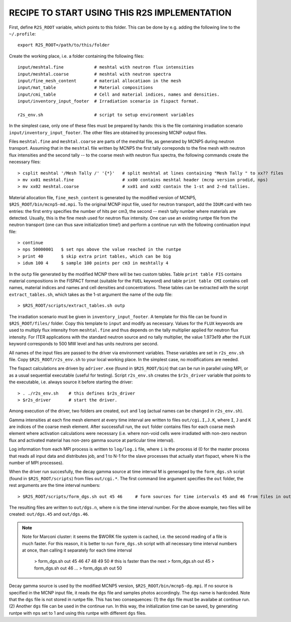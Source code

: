 RECIPE TO START USING THIS R2S IMPLEMENTATION
===============================================

First, define ``R2S_ROOT`` variable, which points to this folder. This can be done by 
e.g. adding the following line to the ``~/.profile``::

    export R2S_ROOT=/path/to/this/folder


Create the working place, i.e. a folder containing the following files::

    input/meshtal.fine            # meshtal with neutron flux intensities
    input/meshtal.coarse          # meshtal with neutron spectra
    input/fine_mesh_content       # material allocatiaon in the mesh
    input/mat_table               # Material compositions
    input/cmi_table               # Cell and material indices, names and densities.
    input/inventory_input_footer  # Irradiation scenario in fispact format.

    r2s_env.sh                    # script to setup environment variables

In the simplest case, only one of these files must be prepared by hands: this
is the file containing irradiation scenario ``input/inventory_input_footer``.
The other files are obtained by processing MCNP output files. 

Files ``meshtal.fine`` and ``meshtal.coarse`` are parts of the meshtal file, as
generated by MCNP5 during neutron transport. Assuming that in the ``meshtal``
file written by MCNP5 the first tally correponds to the fine mesh with neutron
flux intensities and the second tally -- to the coarse mesh with neutron flux
spectra, the following commands create the necessary files::

    > csplit meshtal '/Mesh Tally /' '{*}'   # split meshtal at lines containing "Mesh Tally " to xx?? files
    > mv xx01 meshtal.fine                   # xx00 contains meshtal header (mcnp version prodid, nps)
    > mv xx02 meshtal.coarse                 # xx01 and xx02 contain the 1-st and 2-nd tallies.

Material allocation file, ``fine_mesh_content`` is generated by the modified
version of MCNP5, ``$R2S_ROOT/bin/mcnp5-md.mpi``.  To the original MCNP input
file, used for neutron transport, add the ``IDUM`` card with two entries: the
first entry specifies the number of hits per cm3, the second -- mesh tally
number where materials are detected. Usually, this is the fine mesh used
for neutron flux intensity.  One can use an existing runtpe file from the
neutron transport (one can thus save initialization time!) and perform a continue
run with the following continuation input file::

    > continue
    > nps 50000001   $ set nps above the value reached in the runtpe
    > print 40       $ skip extra print tables, which can be big
    > idum 100 4     $ sample 100 points per cm3 in meshtally 4

In the ``outp`` file generated by the modified MCNP there will be two custom
tables. Table ``print table FIS`` contains material compositions in the FISPACT
format (suitable for the ``FUEL`` keyword) and table ``print table CMI``
contains cell names, material indices and names and cell densities and
concentrations. These tables can be extracted with the script
``extract_tables.sh``, which takes as the 1-st argument the name of the outp
file::

    > $R2S_ROOT/scripts/extract_tables.sh outp

The irradiation scenario must be given in ``inventory_input_footer``. A
template for this file can be found in ``$R2S_ROOT/files/`` folder. Copy this
template to ``input`` and modify as necessary. Values for the ``FLUX`` keywords
are used to multiply flux intensity from ``meshtal.fine`` and thus depends on
the tally multiplier applied for neutron flux intensity. For ITER applications
with the standard neutron source and no tally multiplier, the value 1.973e19
after the ``FLUX`` keyword corresponds to 500 MW level and has units neutrons
per second. 

All names of the input files are passed to the driver via environment
variables. These variables are set in ``r2s_env.sh`` file. Copy
``$R2S_ROOT/r2s_env.sh`` to your local working place. In the simplest case, no
modifications are needed.

The fispact calculations are driven by ``adriver.exe`` (found in
``$R2S_ROOT/bin``) that can be run in parallel using MPI, or as a usual
sequential executable (useful for testing).  Script ``r2s_env.sh`` creates the
``$r2s_driver`` variable that points to the executable, i.e. always source it
before starting the driver::

    > . ./r2s_env.sh    # this defines $r2s_driver
    > $r2s_driver       # start the driver.

Among execution of the driver, two folders are created, ``out`` and ``log``
(actual names can be changed in ``r2s_env.sh``).  

Gamma intensities at each fine mesh element at every time interval are written
to files ``out/cgi.I,J.K``, where ``I``, ``J`` and ``K`` are indices of the
coarse mesh element. After successfull run, the ``out`` folder contains files
for each coarse mesh element where activation calculations were necessary (i.e.
where non-void cells were irradiated with non-zero neutron flux and activated
material has non-zero gamma source at particular time interval).

Log information from each MPI process is written to ``log/log.i`` file, where
``i`` is the process id (0 for the master process that reads all input data and
distributes job, and 1 to N-1 for the slave processes that actually start
fispact, where N is the number of MPI processes).

When the driver run succesfully, the decay gamma source at time interval M is
generaged by the ``form_dgs.sh`` script (found in ``$R2S_ROOT/scripts``) from
files ``out/cgi.*``. The first command line argument specifies the ``out`` folder, the rest arguments are the time interval numbers::

    > $R2S_ROOT/scripts/form_dgs.sh out 45 46     # form sources for time intervals 45 and 46 from files in out

The resulting files are written to ``out/dgs.n``, where ``n`` is the time interval number. For the above example, two files will be
created: ``out/dgs.45`` and ``out/dgs.46``. 

.. note:: 

    Note for Marconi cluster: it seems the $WORK file system is cached, i.e.
    the second reading of a file is much faster. For this reason, it is better
    to run ``form_dgs.sh`` script with all necessary time interval numbers at once, than calling
    it separately for each time interval

        > form_dgs.sh out 45 46 47 48 49 50   # this is faster than the next
        > form_dgs.sh out 45
        > form_dgs.sh out 46
        ...
        > form_dgs.sh out 50

Decay gamma source is used by the modified MCNP5 version,
``$R2S_ROOT/bin/mcnp5-dg.mpi``. If no source is specified in the MCNP input
file, it reads the ``dgs`` file and samples photos accordingly. The ``dgs``
name is hardcoded. Note that the ``dgs`` file is not stored in runtpe file.
This has two consequences: (1) the ``dgs`` file must be availabe at continue
run. (2) Another ``dgs`` file can be used in the continue run. In this way, the
initialization time can be saved, by generating runtpe with nps set to 1 and
using this runtpe with different ``dgs`` files.
       

